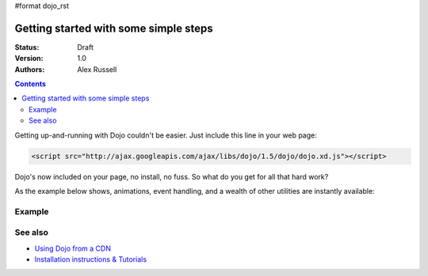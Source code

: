 #format dojo_rst

Getting started with some simple steps
======================================

:Status: Draft
:Version: 1.0
:Authors: Alex Russell

.. contents::
   :depth: 2

Getting up-and-running with Dojo couldn't be easier. Just include this line in your web page:

.. code-block :: html

    <script src="http://ajax.googleapis.com/ajax/libs/dojo/1.5/dojo/dojo.xd.js"></script>   


Dojo's now included on your page, no install, no fuss. So what do you get for all that hard work? 


As the example below shows, animations, event handling, and a wealth of other utilities are instantly available:

=======
Example
=======

.. cv-compound::

  .. cv:: javascript

    <script>
        dojo.addOnLoad(function(){
            dojo.query("#showMe").onclick(function(e){
                var node = e.target;

                var a = dojo.anim(node, {
                    backgroundColor: "#363636",
                    color: "#f7f7f7"
                }, 1000);

                dojo.connect(a, "onEnd", function(){
                    dojo.anim(node, { color: "#363636" }, null, null, function(){
                        node.innerHTML = "wow, that was easy!";
                        dojo.anim(node, { color: "white" });
                    });
                });
            });
        });
    </script>

  .. cv:: html

    <div id="showMe" style="padding: 10px;">
        click here to see how it works
    </div>


========
See also
========

* `Using Dojo from a CDN <quickstart/cross-domain>`_
* `Installation instructions & Tutorials <quickstart/index>`_
